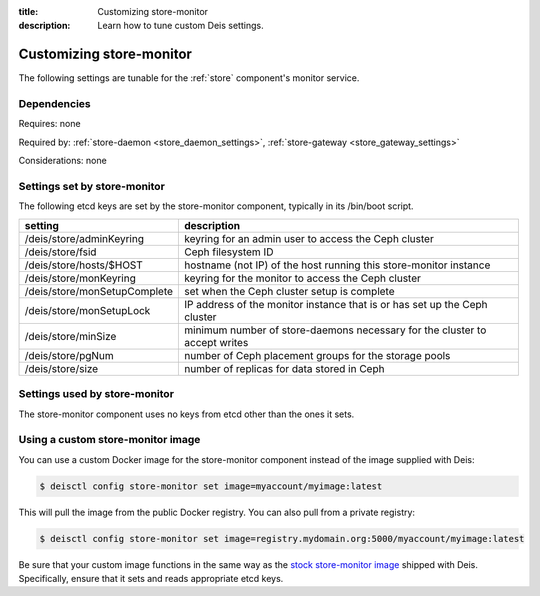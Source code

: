 :title: Customizing store-monitor
:description: Learn how to tune custom Deis settings.

.. _store_monitor_settings:

Customizing store-monitor
=========================
The following settings are tunable for the :ref:`store` component's monitor service.

Dependencies
------------
Requires: none

Required by: :ref:`store-daemon <store_daemon_settings>`, :ref:`store-gateway <store_gateway_settings>`

Considerations: none

Settings set by store-monitor
-----------------------------
The following etcd keys are set by the store-monitor component, typically in its /bin/boot script.

=============================            =================================================================================
setting                                  description
=============================            =================================================================================
/deis/store/adminKeyring                 keyring for an admin user to access the Ceph cluster
/deis/store/fsid                         Ceph filesystem ID
/deis/store/hosts/$HOST                  hostname (not IP) of the host running this store-monitor instance
/deis/store/monKeyring                   keyring for the monitor to access the Ceph cluster
/deis/store/monSetupComplete             set when the Ceph cluster setup is complete
/deis/store/monSetupLock                 IP address of the monitor instance that is or has set up the Ceph cluster
/deis/store/minSize                      minimum number of store-daemons necessary for the cluster to accept writes
/deis/store/pgNum                        number of Ceph placement groups for the storage pools
/deis/store/size                         number of replicas for data stored in Ceph
=============================            =================================================================================

Settings used by store-monitor
------------------------------
The store-monitor component uses no keys from etcd other than the ones it sets.

Using a custom store-monitor image
----------------------------------
You can use a custom Docker image for the store-monitor component instead of the image
supplied with Deis:

.. code-block:: console

    $ deisctl config store-monitor set image=myaccount/myimage:latest

This will pull the image from the public Docker registry. You can also pull from a private
registry:

.. code-block:: console

    $ deisctl config store-monitor set image=registry.mydomain.org:5000/myaccount/myimage:latest

Be sure that your custom image functions in the same way as the `stock store-monitor image`_ shipped with
Deis. Specifically, ensure that it sets and reads appropriate etcd keys.

.. _`stock store-monitor image`: https://github.com/deis/deis/tree/master/store/monitor
